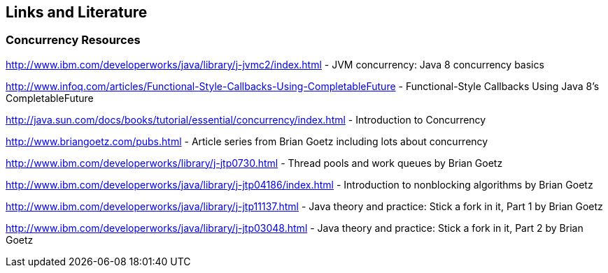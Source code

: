 == Links and Literature

=== Concurrency Resources

http://www.ibm.com/developerworks/java/library/j-jvmc2/index.html - JVM concurrency: Java 8 concurrency basics

http://www.infoq.com/articles/Functional-Style-Callbacks-Using-CompletableFuture - Functional-Style Callbacks Using Java 8's CompletableFuture

http://java.sun.com/docs/books/tutorial/essential/concurrency/index.html - Introduction to Concurrency

http://www.briangoetz.com/pubs.html - Article series from Brian Goetz including lots about concurrency

http://www.ibm.com/developerworks/library/j-jtp0730.html - Thread pools and work queues by Brian Goetz

http://www.ibm.com/developerworks/java/library/j-jtp04186/index.html - Introduction to nonblocking algorithms by Brian Goetz

http://www.ibm.com/developerworks/java/library/j-jtp11137.html - Java theory and practice: Stick a fork in it, Part 1 by Brian Goetz

http://www.ibm.com/developerworks/java/library/j-jtp03048.html - Java theory and practice: Stick a fork in it, Part 2 by Brian Goetz

